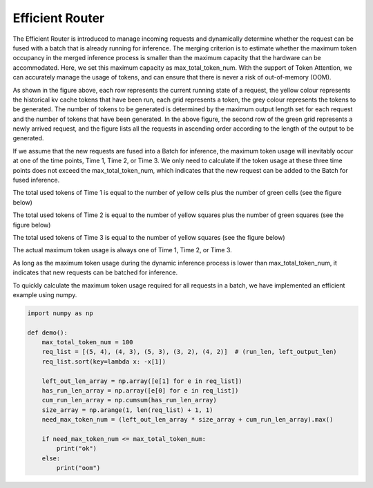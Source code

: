 .. _Efficient_Router:

Efficient Router
===================

The Efficient Router is introduced to manage incoming requests and dynamically determine whether the request can be fused with a batch that is already running for inference. The merging criterion is to estimate whether the maximum token occupancy in the merged inference process is smaller than the maximum capacity that the hardware can be accommodated. Here, we set this maximum capacity as max_total_token_num. With the support of Token Attention, we can accurately manage the usage of tokens, and can ensure that there is never a risk of out-of-memory (OOM).

.. image:: ../assets/lightllm/ER1.png
   :alt: Efficient_Router1
   :align: center


As shown in the figure above, each row represents the current running state of a request, the yellow colour represents the historical kv cache tokens that have been run, each grid represents a token, the grey colour represents the tokens to be generated. The number of tokens to be generated is determined by the maximum output length set for each request and the number of tokens that have been generated. In the above figure, the second row of the green grid represents a newly arrived request, and the figure lists all the requests in ascending order according to the length of the output to be generated.

If we assume that the new requests are fused into a Batch for inference, the maximum token usage will inevitably occur at one of the time points, Time 1, Time 2, or Time 3. We only need to calculate if the token usage at these three time points does not exceed the max_total_token_num, which indicates that the new request can be added to the Batch for fused inference.

The total used tokens of Time 1 is equal to the number of yellow cells plus the number of green cells (see the figure below)

.. image:: ../assets/lightllm/ER2.png
   :alt: Efficient_Router1
   :align: center


The total used tokens of Time 2 is equal to the number of yellow squares plus the number of green squares (see the figure below)

.. image:: ../assets/lightllm/ER3.png
   :alt: Efficient_Router1
   :align: center

The total used tokens of Time 3 is equal to the number of yellow squares (see the figure below)

.. image:: ../assets/lightllm/ER4.png
   :alt: Efficient_Router1
   :align: center

The actual maximum token usage is always one of Time 1, Time 2, or Time 3.

As long as the maximum token usage during the dynamic inference process is lower than max_total_token_num, it indicates that new requests can be batched for inference.

To quickly calculate the maximum token usage required for all requests in a batch, we have implemented an efficient example using numpy.


.. code-block:: python

    import numpy as np

    def demo():
        max_total_token_num = 100
        req_list = [(5, 4), (4, 3), (5, 3), (3, 2), (4, 2)]  # (run_len, left_output_len)
        req_list.sort(key=lambda x: -x[1])

        left_out_len_array = np.array([e[1] for e in req_list])
        has_run_len_array = np.array([e[0] for e in req_list])
        cum_run_len_array = np.cumsum(has_run_len_array)
        size_array = np.arange(1, len(req_list) + 1, 1)
        need_max_token_num = (left_out_len_array * size_array + cum_run_len_array).max()

        if need_max_token_num <= max_total_token_num:
            print("ok")
        else:
            print("oom")